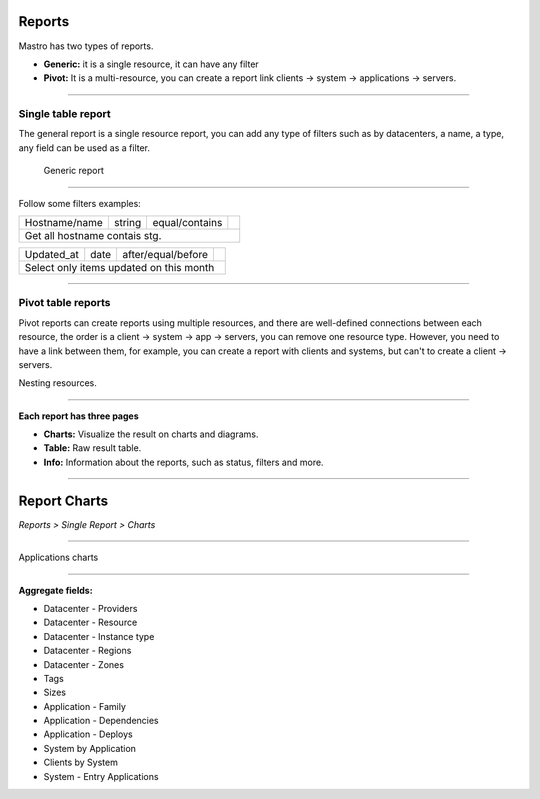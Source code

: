 Reports
=======

Mastro has two types of reports.

- **Generic:** it is a single resource, it can have any filter
- **Pivot:** It is a multi-resource, you can create a report link clients -> system -> applications -> servers. 

.. image:: ../../_static/screen/reports_p.png
   :alt: Maestro Server - Create reports

--------

Single table report
-------------------

The general report is a single resource report, you can add any type of filters such as by datacenters, a name, a type, any field can be used as a filter.

.. figure:: ../../_static/screen/report_c.png

     Generic report

--------

Follow some filters examples:

+---------------------------------------------------------------------------+---------+--------------------+-------------------------------------------------+                                                                                                                                                         
|Hostname/name                                                              | string  | equal/contains     | .. image:: ../../_static/screen/filter_host.png |
+---------------------------------------------------------------------------+---------+--------------------+-------------------------------------------------+
|Get all hostname contais stg.                                                                                                                               |
+---------------------------------------------------------------------------+---------+--------------------+-------------------------------------------------+

+---------------------------------------------------------------------------+---------+--------------------+-------------------------------------------------+
|Updated_at                                                                 | date    | after/equal/before | .. image:: ../../_static/screen/filter_data.png |
+---------------------------------------------------------------------------+---------+--------------------+-------------------------------------------------+
|Select only items updated on this month                                                                                                                     |
+---------------------------------------------------------------------------+---------+--------------------+-------------------------------------------------+

--------

Pivot table reports
-------------------

Pivot reports can create reports using multiple resources, and there are well-defined connections between each resource, the order is a client -> system -> app -> servers, you can remove one resource type. However, you need to have a link between them, for example, you can create a report with clients and systems, but can't to create a client -> servers.

.. image:: ../../_static/screen/report_c2.png
   :alt: Maestro Server - Reports

Nesting resources.

--------

**Each report has three pages**

- **Charts:** Visualize the result on charts and diagrams.
- **Table:** Raw result table.
- **Info:** Information about the reports, such as status, filters and more.

.. image:: ../../_static/screen/aggr_1.png
   :alt: Maestro Server - Create charts

-------

Report Charts
==================
`Reports > Single Report > Charts`

.. image:: ../../_static/screen/aggr.png
   :alt: Maestro Server - Charts

------------

Applications charts

.. image:: ../../_static/screen/aggr2.png
   :alt: Maestro Server - Create elegant charts

------------

**Aggregate fields:**

- Datacenter - Providers
- Datacenter - Resource
- Datacenter - Instance type
- Datacenter - Regions
- Datacenter - Zones
- Tags
- Sizes
- Application - Family
- Application - Dependencies
- Application - Deploys
- System by Application
- Clients by System
- System - Entry Applications
